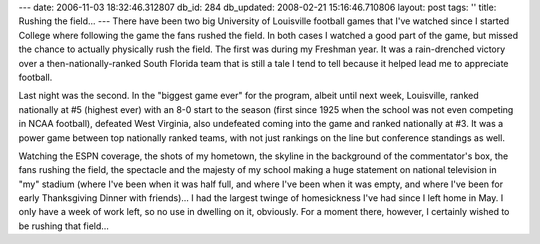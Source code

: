 ---
date: 2006-11-03 18:32:46.312807
db_id: 284
db_updated: 2008-02-21 15:16:46.710806
layout: post
tags: ''
title: Rushing the field...
---
There have been two big University of Louisville football games that I've watched since I started College where following the game the fans rushed the field.  In both cases I watched a good part of the game, but missed the chance to actually physically rush the field.  The first was during my Freshman year.  It was a rain-drenched victory over a then-nationally-ranked South Florida team that is still a tale I tend to tell because it helped lead me to appreciate football.

Last night was the second.  In the "biggest game ever" for the program, albeit until next week, Louisville, ranked nationally at #5 (highest ever) with an 8-0 start to the season (first since 1925 when the school was not even competing in NCAA football), defeated West Virginia, also undefeated coming into the game and ranked nationally at #3.  It was a power game between top nationally ranked teams, with not just rankings on the line but conference standings as well.

Watching the ESPN coverage, the shots of my hometown, the skyline in the background of the commentator's box, the fans rushing the field, the spectacle and the majesty of my school making a huge statement on national television in "my" stadium (where I've been when it was half full, and where I've been when it was empty, and where I've been for early Thanksgiving Dinner with friends)...  I had the largest twinge of homesickness I've had since I left home in May.  I only have a week of work left, so no use in dwelling on it, obviously.  For a moment there, however, I certainly wished to be rushing that field...